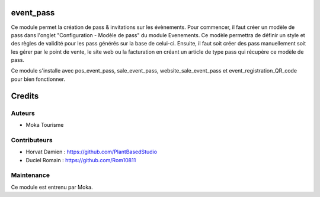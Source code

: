event_pass
=========

Ce module permet la création de pass & invitations sur les évènements. 
Pour commencer, il faut créer un modèle de pass dans l'onglet "Configuration - Modèle de pass" du module Evenements. 
Ce modèle permettra de définir un style et des règles de validité pour les pass générés sur la base de celui-ci.
Ensuite, il faut soit créer des pass manuellement soit les gérer par le point de vente, le site web ou la facturation en créant un article de type pass qui récupère ce modèle de pass. 

Ce module s'installe avec pos_event_pass, sale_event_pass, website_sale_event_pass et event_registration_QR_code pour bien fonctionner. 


Credits
=======

Auteurs
~~~~~~~

* Moka Tourisme 

Contributeurs
~~~~~~~~~~~~~

* Horvat Damien : https://github.com/PlantBasedStudio
* Duciel Romain : https://github.com/Rom10811

Maintenance
~~~~~~~~~~~
Ce module est entrenu par Moka.